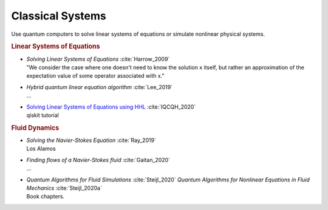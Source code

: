 
Classical Systems
=================

Use quantum computers to solve linear systems of equations
or simulate nonlinear physical systems.

.. rubric:: Linear Systems of Equations

* | *Solving Linear Systems of Equations* :cite:`Harrow_2009`
  | "We consider the case where one doesn't need to know the solution x itself,
     but rather an approximation of the expectation value of some operator associated with x."

* | *Hybrid quantum linear equation algorithm* :cite:`Lee_2019`
  | ...

* | `Solving Linear Systems of Equations using HHL <https://qiskit.org/textbook/ch-applications/hhl_tutorial.html>`_
    :cite:`IQCQH_2020`
  | qiskit tutorial

.. rubric:: Fluid Dynamics

* | *Solving the Navier-Stokes Equation* :cite:`Ray_2019`
  | Los Alamos

* | *Finding flows of a Navier-Stokes fluid* :cite:`Gaitan_2020`
  | ...

* | *Quantum Algorithms for Fluid Simulations* :cite:`Steijl_2020`
    *Quantum Algorithms for Nonlinear Equations in Fluid Mechanics* :cite:`Steijl_2020a`
  | Book chapters.
